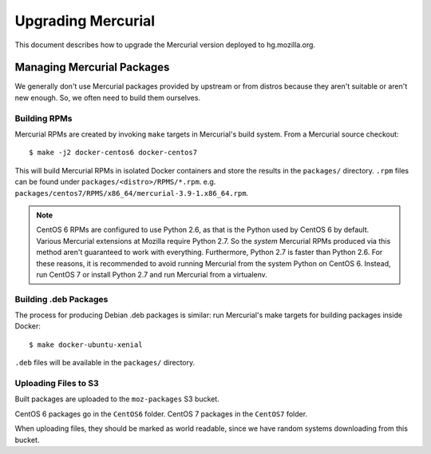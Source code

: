 .. _hgmo_upgrading:

===================
Upgrading Mercurial
===================

This document describes how to upgrade the Mercurial version deployed
to hg.mozilla.org.

Managing Mercurial Packages
===========================

We generally don't use Mercurial packages provided by upstream or from
distros because they aren't suitable or aren't new enough. So, we
often need to build them ourselves.

Building RPMs
-------------

Mercurial RPMs are created by invoking ``make`` targets in Mercurial's
build system. From a Mercurial source checkout::

   $ make -j2 docker-centos6 docker-centos7

This will build Mercurial RPMs in isolated Docker containers and store
the results in the ``packages/`` directory. ``.rpm`` files can be found
under ``packages/<distro>/RPMS/*.rpm``. e.g.
``packages/centos7/RPMS/x86_64/mercurial-3.9-1.x86_64.rpm``.

.. note::

   CentOS 6 RPMs are configured to use Python 2.6, as that is the Python
   used by CentOS 6 by default. Various Mercurial extensions at Mozilla
   require Python 2.7. So the *system* Mercurial RPMs produced via this
   method aren't guaranteed to work with everything. Furthermore, Python
   2.7 is faster than Python 2.6. For these reasons, it is recommended
   to avoid running Mercurial from the system Python on CentOS 6. Instead,
   run CentOS 7 or install Python 2.7 and run Mercurial from a virtualenv.

Building .deb Packages
----------------------

The process for producing Debian .deb packages is similar: run Mercurial's
make targets for building packages inside Docker::

   $ make docker-ubuntu-xenial

``.deb`` files will be available in the ``packages/`` directory.

Uploading Files to S3
---------------------

Built packages are uploaded to the ``moz-packages`` S3 bucket.

CentOS 6 packages go in the ``CentOS6`` folder. CentOS 7 packages in the
``CentOS7`` folder.

When uploading files, they should be marked as world readable, since we
have random systems downloading from this bucket.
